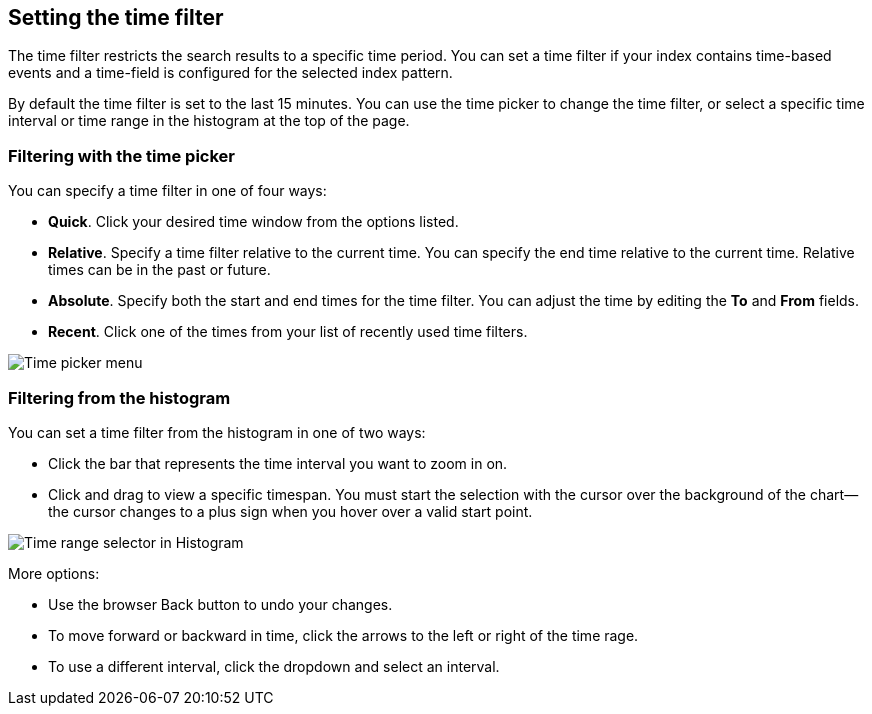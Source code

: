 [[set-time-filter]]
== Setting the time filter
The time filter restricts the search results to a specific time period. You can
set a time filter if your index contains time-based events and a time-field is
configured for the selected index pattern.

By default the time filter is set to the last 15 minutes. You can use the time
picker to change the time filter, or select a specific time interval or time
range in the histogram at the top of the page.
[role="screenshot"]

[float]
=== Filtering with the time picker

You can specify a time filter in one of four ways:

* *Quick*. Click your desired time window from the options listed.
* *Relative*. Specify a time filter relative to the current time. You can 
specify the end time relative to the current time. Relative times can be in the past or future.
* *Absolute*. Specify both the start and end times for the time filter. You can 
adjust the time by editing the *To* and *From* fields.
* *Recent*. Click one of the times from your list of recently used time filters.

[role="screenshot"]
image::images/Timepicker-View.png[Time picker menu]

[float]
=== Filtering from the histogram

You can set a time filter from the histogram in one of two ways:

* Click the bar that represents the time interval you want to zoom in on.
* Click and drag to view a specific timespan. You must start the selection with
the cursor over the background of the chart--the cursor changes to a plus sign
when you hover over a valid start point.

[role="screenshot"]
image::images/Histogram-Time.png[Time range selector in Histogram]

More options:

* Use the browser Back button to undo your changes.
* To move forward or backward in time, click the arrows to the left or right of the time rage. 
* To use a different interval, click the dropdown and select an interval.



